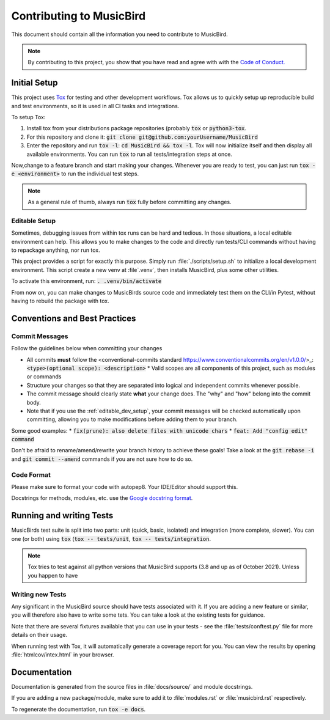 Contributing to MusicBird
#########################

This document should contain all the information you need to contribute to MusicBird.

.. note:: By contributing to this project, you show that you have read and agree with with the `Code of Conduct. <https://github.com/maxhoesel/>`_

Initial Setup
=============

This project uses `Tox <https://tox.readthedocs.io/en/latest/>`_ for testing and other development workflows.
Tox allows us to quickly setup up reproducible build and test environments, so it is used in all CI tasks and integrations.

To setup Tox:

1. Install tox from your distributions package repositories (probably :code:`tox` or :code:`python3-tox`.
2. For this repository and clone it: :code:`git clone git@github.com:yourUsername/MusicBird`
3. Enter the repository and run :code:`tox -l`: :code:`cd MusicBird && tox -l`. Tox will now initialize itself
   and then display all available environments. You can run :code:`tox` to run all tests/integration steps at once.

Now,change to a feature branch and start making your changes. Whenever you are ready to test, you can just run :code:`tox -e <environment>`
to run the individual test steps.

.. note:: As a general rule of thumb, always run :code:`tox` fully before committing any changes.

.. _editable_dev_setup:

Editable Setup
--------------

Sometimes, debugging issues from within tox runs can be hard and tedious. In those situations, a local editable environment can help.
This allows you to make changes to the code and directly run tests/CLI commands without having to repackage anything, nor run tox.

This project provides a script for exactly this purpose. Simply run :file:`./scripts/setup.sh` to initialize a local
development environment. This script create a new venv at :file`.venv`, then installs MusicBird, plus some other utilities.

To activate this environment, run: :code:`. .venv/bin/activate`

From now on, you can make changes to MusicBirds source code and immediately test them on the CLI/in Pytest,
without having to rebuild the package with tox.

Conventions and Best Practices
==============================

Commit Messages
---------------

Follow the guidelines below when committing your changes

* All commits **must** follow the <conventional-commits standard https://www.conventionalcommits.org/en/v1.0.0/>_:
  :code:`<type>(optional scope): <description>`
  * Valid scopes are all components of this project, such as modules or commands
* Structure your changes so that they are separated into logical and independent commits whenever possible.
* The commit message should clearly state **what** your change does. The "why" and "how" belong into the commit body.
* Note that if you use the :ref:`editable_dev_setup`, your commit messages will be checked automatically upon committing,
  allowing you to make modifications before adding them to your branch.

Some good examples:
* :code:`fix(prune): also delete files with unicode chars`
* :code:`feat: Add "config edit" command`

Don't be afraid to rename/amend/rewrite your branch history to achieve these goals!
Take a look at the :code:`git rebase -i` and :code:`git commit --amend` commands if you are not sure how to do so.

Code Format
-----------

Please make sure to format your code with autopep8. Your IDE/Editor should support this.

Docstrings for methods, modules, etc. use the `Google docstring format <https://google.github.io/styleguide/pyguide.html#s3.8-comments-and-docstrings>`_.

Running and writing Tests
=========================

MusicBirds test suite is split into two parts: unit (quick, basic, isolated) and integration (more complete, slower).
You can one (or both) using :code:`tox` (:code:`tox -- tests/unit`, :code:`tox -- tests/integration`.

.. note::

   Tox tries to test against all python versions that MusicBird supports (3.8 and up as of October 2021).
   Unless you happen to have


Writing new Tests
-----------------

Any significant in the MusicBird source should have tests associated with it. If you are adding a new feature or similar,
you will therefore also have to write some tets. You can take a look at the existing tests for guidance.

Note that there are several fixtures available that you can use in your tests - see the :file:`tests/conftest.py` file
for more details on their usage.

When running test with Tox, it will automatically generate a coverage report for you. You can view the results by opening
:file:`htmlcov/intex.html` in your browser.

Documentation
=============

Documentation is generated from the source files in :file:`docs/source/` and module docstrings.

If you are adding a new package/module, make sure to add it to :file:`modules.rst` or :file:`musicbird.rst` respectively.

To regenerate the documentation, run :code:`tox -e docs`.
